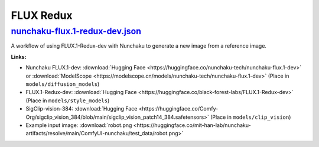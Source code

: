 FLUX Redux
==========

.. _nunchaku-flux.1-redux-dev-json:

`nunchaku-flux.1-redux-dev.json <https://github.com/mit-han-lab/ComfyUI-nunchaku/blob/main/example_workflows/nunchaku-flux.1-redux-dev.json>`__
---------------------------------------------------------------------------------------------------------------------------------------

.. image:: https://huggingface.co/datasets/nunchaku-tech/cdn/resolve/main/ComfyUI-nunchaku/workflows/nunchaku-flux.1-redux-dev.png
    :alt: nunchaku-flux.1-redux-dev.json

A workflow of using FLUX.1-Redux-dev with Nunchaku to generate a new image from a reference image.

**Links:**

- Nunchaku FLUX.1-dev: :download:`Hugging Face <https://huggingface.co/nunchaku-tech/nunchaku-flux.1-dev>` or :download:`ModelScope <https://modelscope.cn/models/nunchaku-tech/nunchaku-flux.1-dev>`
  (Place in ``models/diffusion_models``)
- FLUX.1-Redux-dev: :download:`Hugging Face <https://huggingface.co/black-forest-labs/FLUX.1-Redux-dev>` (Place in ``models/style_models``)
- SigClip-vision-384: :download:`Hugging Face <https://huggingface.co/Comfy-Org/sigclip_vision_384/blob/main/sigclip_vision_patch14_384.safetensors>` (Place in ``models/clip_vision``)
- Example input image: :download:`robot.png <https://huggingface.co/mit-han-lab/nunchaku-artifacts/resolve/main/ComfyUI-nunchaku/test_data/robot.png>`

.. seealso::
    See node :ref:`nunchaku-flux-dit-loader`.